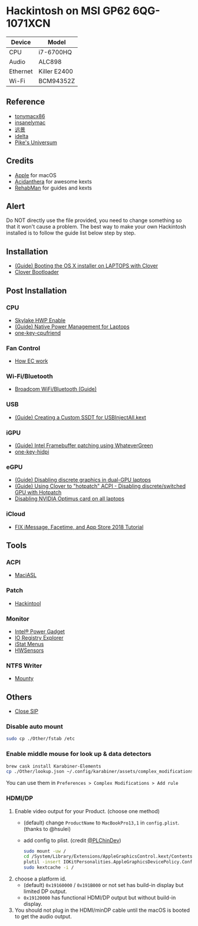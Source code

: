 * Hackintosh on MSI GP62 6QG-1071XCN
| Device   | Model        |
|----------+--------------|
| CPU      | i7-6700HQ    |
| Audio    | ALC898       |
| Ethernet | Killer E2400 |
| Wi-Fi    | BCM94352Z    |

** Reference
- [[http://tonymacx86.com][tonymacx86]]
- [[http://www.insanelymac.com][insanelymac]]
- [[http://bbs.pcbeta.com][远景]]
- [[https://www.idelta.info][idelta]]
- [[https://pikeralpha.wordpress.com][Pike's Universum]]

** Credits
- [[https://www.apple.com/][Apple]] for macOS
- [[https://github.com/acidanthera][Acidanthera]] for awesome kexts
- [[https://github.com/RehabMan][RehabMan]] for guides and kexts

** Alert
Do NOT directly use the file provided, you need to change something so
that it won't cause a problem. The best way to make your own Hackintosh
installed is to follow the guide list below step by step.

** Installation
- [[https://www.tonymacx86.com/threads/guide-booting-the-os-x-installer-on-laptops-with-clover.148093/][(Guide) Booting the OS X installer on LAPTOPS with Clover]]
- [[https://github.com/CloverHackyColor/CloverBootloader][Clover Bootloader]]

** Post Installation
*** CPU
  - [[https://www.tonymacx86.com/threads/skylake-hwp-enable.214915/][Skylake HWP Enable]]
  - [[https://www.tonymacx86.com/threads/guide-native-power-management-for-laptops.175801/][(Guide) Native Power Management for Laptops]]
  - [[https://github.com/stevezhengshiqi/one-key-cpufriend][one-key-cpufriend]]

*** Fan Control
- [[https://github.com/YoyPa/isw/wiki/MSI-G-laptop-EC---Rosetta][How EC work]]

*** Wi-Fi/Bluetooth
- [[https://www.tonymacx86.com/threads/broadcom-wifi-bluetooth-guide.242423/][Broadcom WiFi/Bluetooth (Guide)]]

*** USB
- [[https://www.tonymacx86.com/threads/guide-creating-a-custom-ssdt-for-usbinjectall-kext.211311/][(Guide) Creating a Custom SSDT for USBInjectAll.kext]]

*** iGPU
- [[https://www.tonymacx86.com/threads/guide-intel-framebuffer-patching-using-whatevergreen.256490/][(Guide) Intel Framebuffer patching using WhateverGreen]]
- [[https://github.com/xzhih/one-key-hidpi][one-key-hidpi]]

*** eGPU
- [[https://www.tonymacx86.com/threads/guide-disabling-discrete-graphics-in-dual-gpu-laptops.163772/][(Guide) Disabling discrete graphics in dual-GPU laptops]]
- [[https://www.tonymacx86.com/threads/guide-using-clover-to-hotpatch-acpi.200137/post-1308262][(Guide) Using Clover to "hotpatch" ACPI - Disabling discrete/switched GPU with Hotpatch]]
- [[https://www.insanelymac.com/forum/forums/topic/295584-disabling-nvidia-optimus-card-on-all-laptops/][Disabling NVIDIA Optimus card on all laptops]]

*** iCloud
- [[https://www.youtube.com/watch?v=JhA7e26dGgM][FIX iMessage, Facetime, and App Store 2018 Tutorial]]

** Tools
*** ACPI
- [[https://github.com/acidanthera/MaciASL][MaciASL]]

*** Patch
- [[https://www.tonymacx86.com/threads/release-hackintool-v1-7-5.254559/][Hackintool]]

*** Monitor
- [[https://software.intel.com/en-us/articles/intel-power-gadget][Intel® Power Gadget]]
- [[https://developer.apple.com/download/more/][IO Registry Explorer]]
- [[https://bjango.com/mac/istatmenus/][iStat Menus]]
- [[https://github.com/kozlek/HWSensors][HWSensors]]

*** NTFS Writer
- [[http://enjoygineering.com/mounty/][Mounty]]

** Others
- [[https://www.tonymacx86.com/threads/explaining-os-x-el-capitan-security-changes-workarounds-and-current-information.170611/][Close SIP]]

*** Disable auto mount
#+BEGIN_SRC sh
  sudo cp ./Other/fstab /etc
#+END_SRC

*** Enable middle mouse for look up & data detectors
#+BEGIN_SRC sh
  brew cask install Karabiner-Elements
  cp ./Other/lookup.json ~/.config/karabiner/assets/complex_modifications
#+END_SRC
You can use them in =Preferences > Complex Modifications > Add rule=

*** HDMI/DP
1. Enable video output for your Product. (choose one method)
   - (default) change =ProductName= to =MacBookPro13,1= in =config.plist=. (thanks to @hsulei)
   - add config to plist. (credit [[https://github.com/PLChinDev/Dell-Precision-5510-Catalina][@PLChinDev]])
     #+begin_src sh
       sudo mount -uw /
       cd /System/Library/Extensions/AppleGraphicsControl.kext/Contents/PlugIns/AppleGraphicsDevicePolicy.kext/Contents/
       plutil -insert IOKitPersonalities.AppleGraphicsDevicePolicy.ConfigMap.Mac-A5C67F76ED83108C -string "none" Info.plist
       sudo kextcache -i /
     #+end_src

2. choose a platform id.
   - (default) =0x19160000= / =0x191B000= or not set has build-in display but limited DP output.
   - =0x19120000= has functional HDMI/DP output but without build-in display.

3. You should not plug in the HDMI/minDP cable until the macOS is booted to get the audio output.
